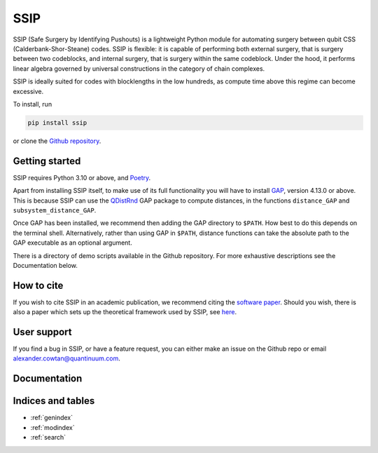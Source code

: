 SSIP
==================================

SSIP (Safe Surgery by Identifying Pushouts) is a lightweight Python module for automating surgery between qubit CSS (Calderbank-Shor-Steane) codes. SSIP is flexible: it is capable of performing both external surgery, that is surgery between two codeblocks, and internal surgery, that is surgery within the same codeblock. Under the hood, it performs linear algebra governed by universal constructions in the category of chain complexes.

SSIP is ideally suited for codes with blocklengths in the low hundreds, as compute time above this regime can become excessive.

To install, run 

.. code-block::

   pip install ssip

or clone the `Github repository <https://github.com/alexcowtan/SSIP>`_.

Getting started
~~~~~~~~~~~~~~~

SSIP requires Python 3.10 or above, and `Poetry <https://python-poetry.org/docs/#installation>`_.

Apart from installing SSIP itself, to make use of its full functionality you will have to install `GAP <https://www.gap-system.org/>`_, version 4.13.0 or above. This is because SSIP can use the `QDistRnd <https://joss.theoj.org/papers/10.21105/joss.04120>`_ GAP package to compute distances, in the functions ``distance_GAP`` and ``subsystem_distance_GAP``.

Once GAP has been installed, we recommend then adding the GAP directory to ``$PATH``. How best to do this depends on the terminal shell. Alternatively, rather than using GAP in ``$PATH``, distance functions can take the absolute path to the GAP executable as an optional argument.

There is a directory of demo scripts available in the Github repository. For more exhaustive descriptions see the Documentation below.


How to cite
~~~~~~~~~~~

If you wish to cite SSIP in an academic publication, we recommend citing the `software paper <https://arxiv.org/abs/2407.09423>`_. Should you wish, there is also a paper which sets up the theoretical framework used by SSIP, see `here <https://arxiv.org/abs/2301.13738>`_.


User support
~~~~~~~~~~~~

If you find a bug in SSIP, or have a feature request, you can either make an issue on the Github repo or email alexander.cowtan@quantinuum.com.

Documentation
~~~~~~~~~~~~~

.. autosummary::
   :toctree: generated
   :template: autosummary/module.rst
   :recursive:

   ssip


Indices and tables
~~~~~~~~~~~~~~~~~~

* :ref:`genindex`
* :ref:`modindex`
* :ref:`search`

